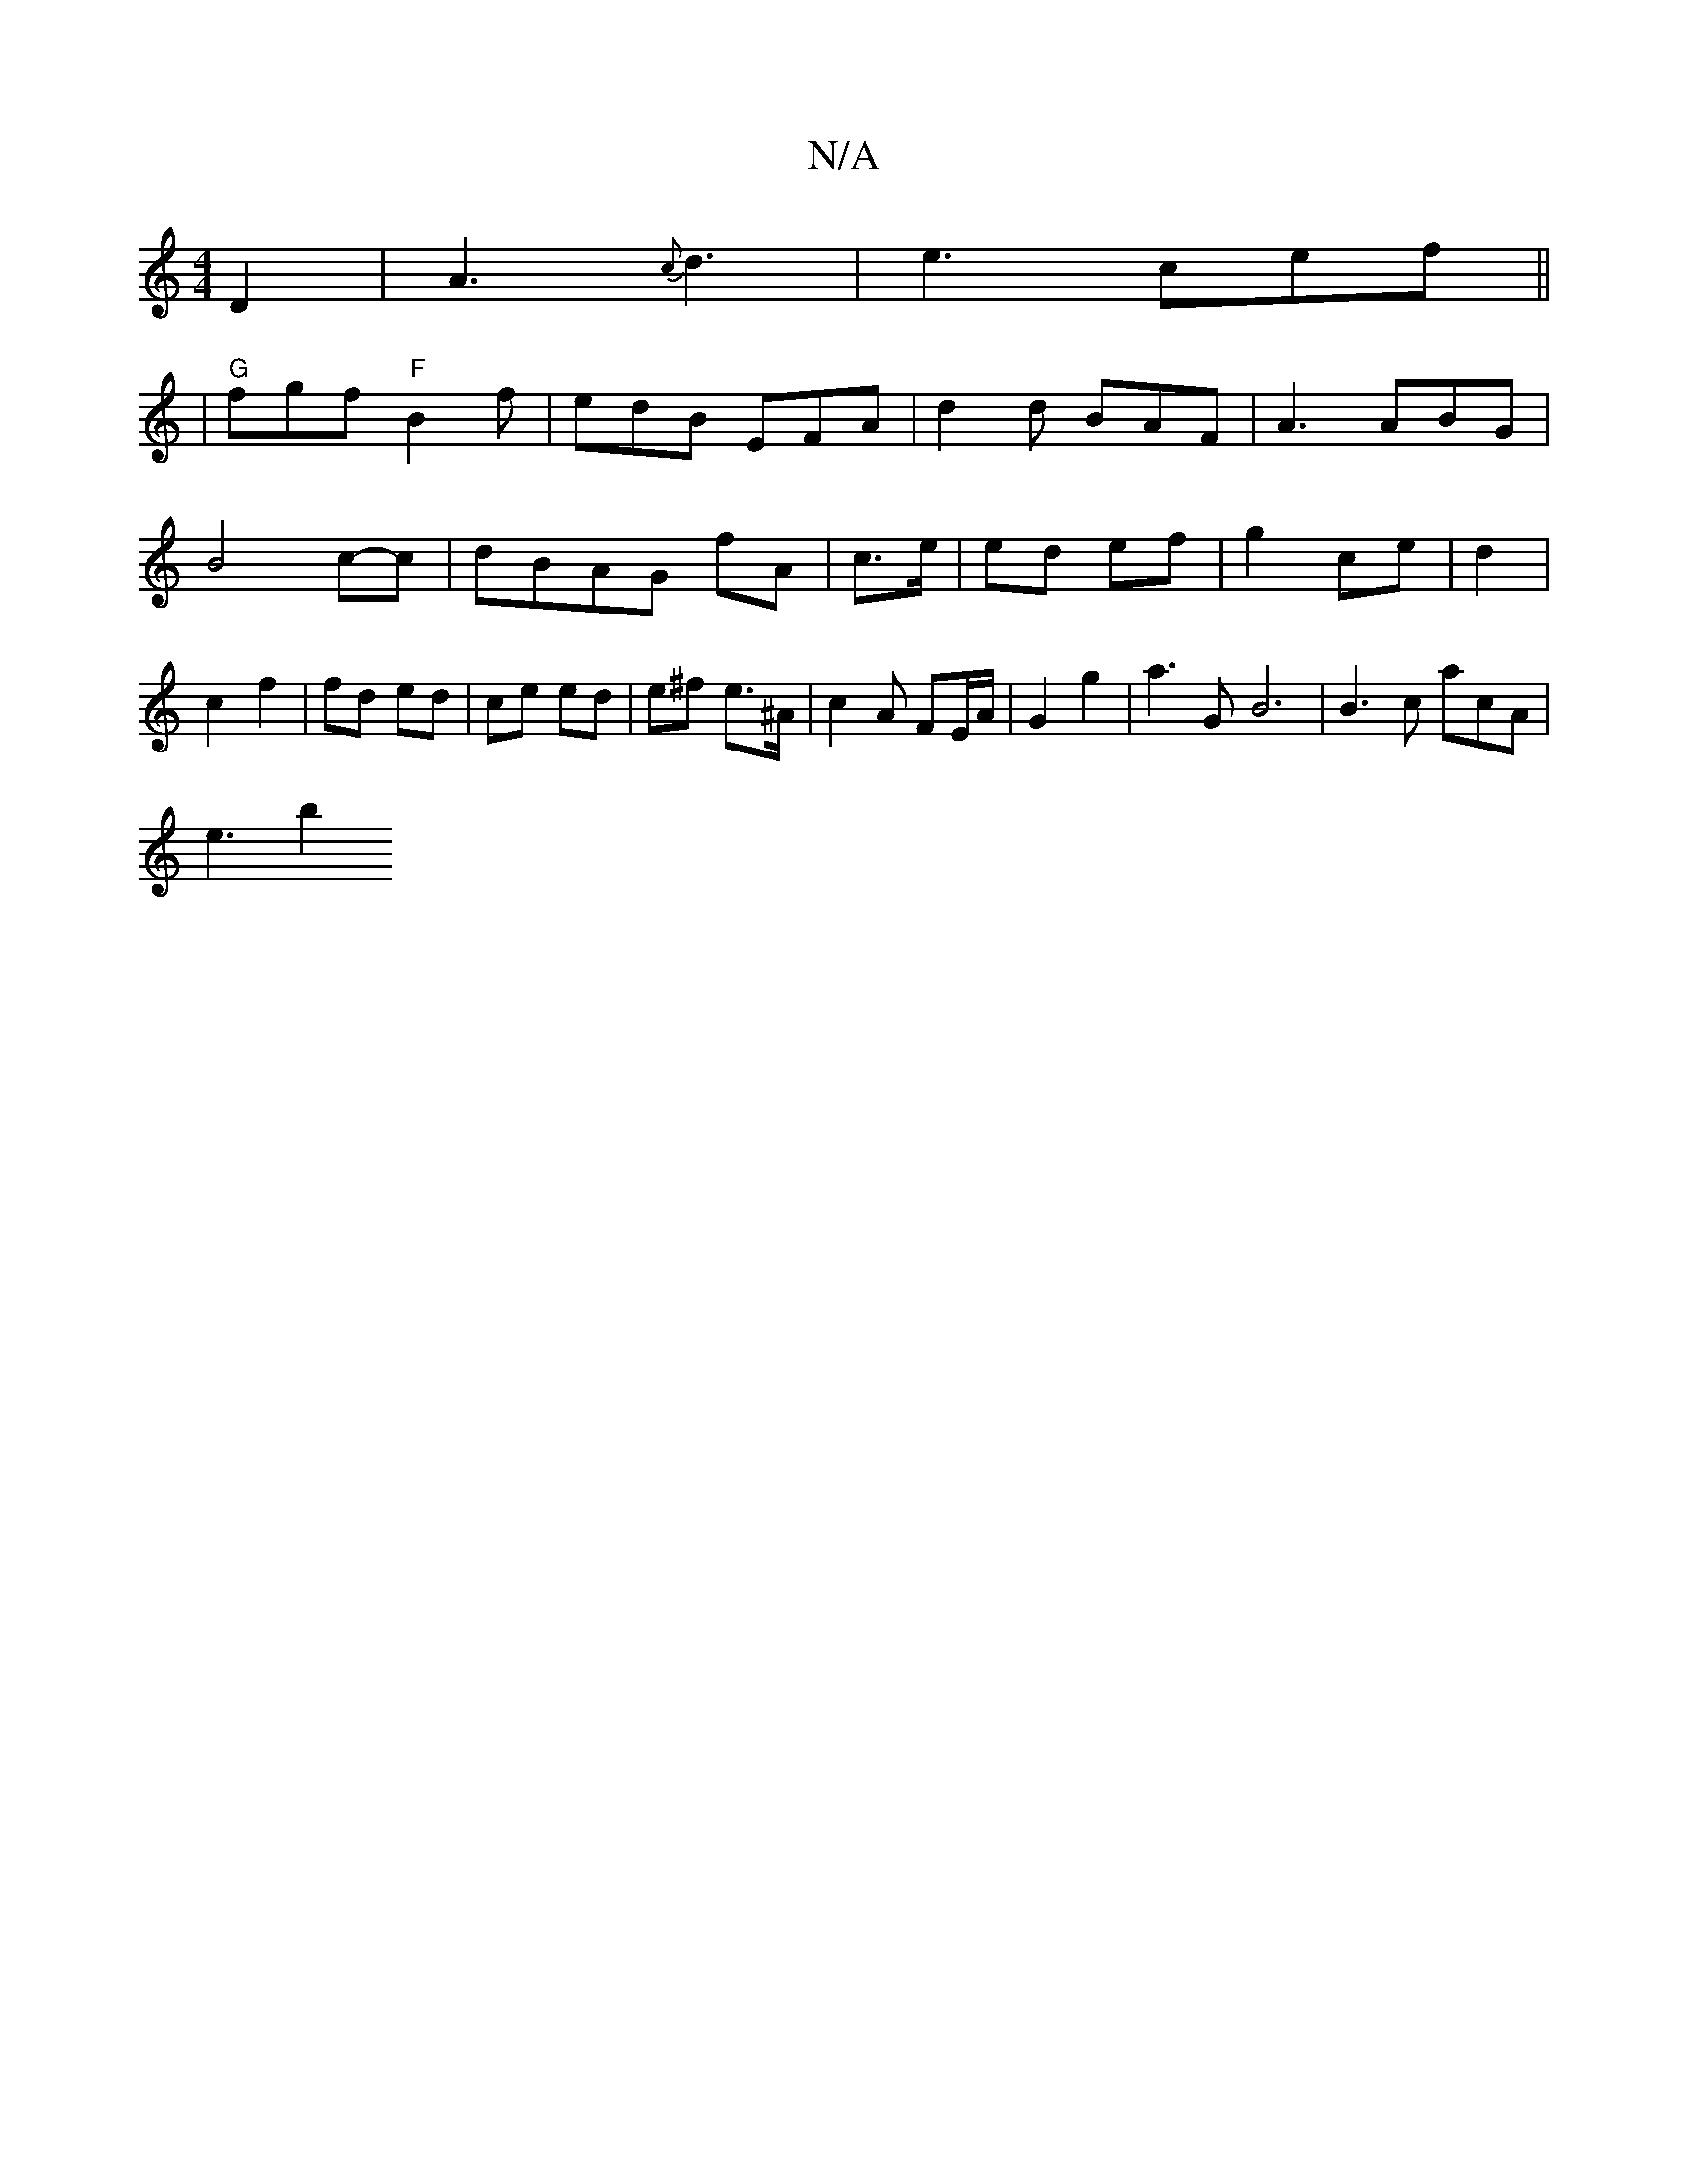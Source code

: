 X:1
T:N/A
M:4/4
R:N/A
K:Cmajor
 D2 | A3 {c}d3 |e3- cef||
|"G"fgf "F"B2 f | edB EFA | d2 d BAF | A3 ABG|B4 c-c| dBAG fA | c>e | ed ef | g2 ce | d2 | c2 f2 | fd ed | ce ed | e^f e>^A | c2 A FE/A/ | G2 g2 | a3 G - B6|B3 c acA|
e3- b2 